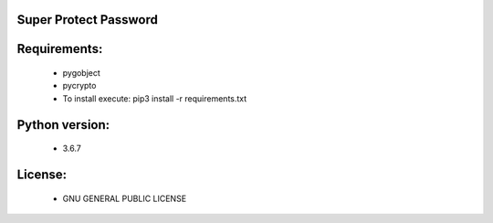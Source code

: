 Super Protect Password
=======================

Requirements:
============

  - pygobject
  - pycrypto
  - To install execute: pip3 install -r requirements.txt

Python version:
===============

  - 3.6.7

License:
=======

  - GNU GENERAL PUBLIC LICENSE
